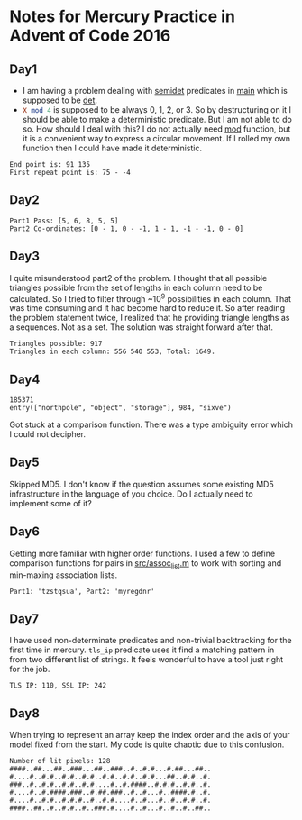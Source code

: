 * Notes for Mercury Practice in Advent of Code 2016

** Day1
- I am having a problem dealing with _semidet_ predicates in _main_ which is supposed to be _det_.
- src_prolog{X mod 4} is supposed to be always 0, 1, 2, or 3. So by destructuring on it I should be able to make a deterministic predicate. But I am not able to do so. How should I deal with this? I do not actually need _mod_ function, but it is a convenient way to express a circular movement. If I rolled my own function then I could have made it deterministic. 
#+begin_src sh :exports results :results value verbatim
  cd /home/keutoi/projects/aoc16/src/
  ./test_day1
#+end_src

#+RESULTS:
: End point is: 91 135
: First repeat point is: 75 - -4

** Day2
   #+begin_src sh :exports results :results value verbatim
     cd /home/keutoi/projects/aoc16/src/
     ./test_day2
   #+end_src

   #+RESULTS:
   : Part1 Pass: [5, 6, 8, 5, 5]
   : Part2 Co-ordinates: [0 - 1, 0 - -1, 1 - 1, -1 - -1, 0 - 0]

** Day3
I quite misunderstood part2 of the problem. I thought that all possible triangles possible from the set of lengths in each column need to be calculated. So I tried to filter through ~10^9 possibilities in each column. That was time consuming and it had become hard to reduce it. So after reading the problem statement twice, I realized that he providing triangle lengths as a sequences. Not as a  set. The solution was straight forward after that.
#+begin_src sh :exports results :results value verbatim
  cd /home/keutoi/projects/aoc16/src/
  ./test_day3
#+end_src

#+RESULTS:
: Triangles possible: 917
: Triangles in each column: 556 540 553, Total: 1649.

** Day4
   #+begin_src sh :exports results :results value verbatim
     cd /home/keutoi/projects/aoc16/src/
     ./test_day4
   #+end_src

   #+RESULTS:
   : 185371
   : entry(["northpole", "object", "storage"], 984, "sixve")
Got stuck at a comparison function. There was a type ambiguity error which I could not decipher. 

** Day5
Skipped MD5. I don't know if the question assumes some existing MD5 infrastructure in the language of you choice. Do I actually need to implement some of it?

** Day6
Getting more familiar with higher order functions. I used a few to define comparison functions for pairs in [[file:src/assoc_utils.m][src/assoc_list.m]] to work with sorting and min-maxing association lists.

#+begin_src sh :exports results :results value verbatim
  cd /home/keutoi/projects/aoc16/src/
  ./test_day6
#+end_src

#+RESULTS:
: Part1: 'tzstqsua', Part2: 'myregdnr'

** Day7
I have used non-determinate predicates and non-trivial backtracking for the first time in mercury. ~tls_ip~ predicate uses it find a matching pattern in from two different list of strings. It feels wonderful to have a tool just right for the job.

#+begin_src sh :exports results :results value verbatim
  cd /home/keutoi/projects/aoc16/src/
  ./test_day7
#+end_src

#+RESULTS:
: TLS IP: 110, SSL IP: 242

** Day8
When trying to represent an array keep the index order and the axis of your model fixed from the start. My code is quite chaotic due to this confusion.
#+begin_src sh :exports results :results value verbatim
  cd /home/keutoi/projects/aoc16/src/
  ./test_day8
#+end_src

#+RESULTS:
: Number of lit pixels: 128
: ####..##...##..###...##..###..#..#.#...#.##...##..
: #....#..#.#..#.#..#.#..#.#..#.#..#.#...##..#.#..#.
: ###..#..#.#..#.#..#.#....#..#.####..#.#.#..#.#..#.
: #....#..#.####.###..#.##.###..#..#...#..####.#..#.
: #....#..#.#..#.#.#..#..#.#....#..#...#..#..#.#..#.
: ####..##..#..#.#..#..###.#....#..#...#..#..#..##..
